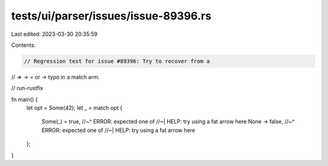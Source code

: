 tests/ui/parser/issues/issue-89396.rs
=====================================

Last edited: 2023-03-30 20:35:59

Contents:

.. code-block:: rs

    // Regression test for issue #89396: Try to recover from a
// `=>` -> `=` or `->` typo in a match arm.

// run-rustfix

fn main() {
    let opt = Some(42);
    let _ = match opt {
        Some(_) = true,
        //~^ ERROR: expected one of
        //~| HELP: try using a fat arrow here
        None -> false,
        //~^ ERROR: expected one of
        //~| HELP: try using a fat arrow here
    };
}


